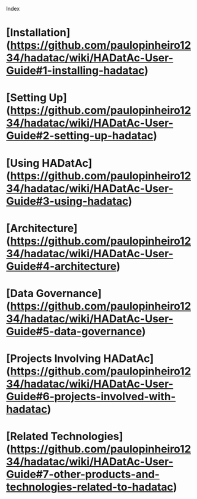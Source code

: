 Index

* [Installation](https://github.com/paulopinheiro1234/hadatac/wiki/HADatAc-User-Guide#1-installing-hadatac)
* [Setting Up](https://github.com/paulopinheiro1234/hadatac/wiki/HADatAc-User-Guide#2-setting-up-hadatac)
* [Using HADatAc](https://github.com/paulopinheiro1234/hadatac/wiki/HADatAc-User-Guide#3-using-hadatac)
* [Architecture](https://github.com/paulopinheiro1234/hadatac/wiki/HADatAc-User-Guide#4-architecture)
* [Data Governance](https://github.com/paulopinheiro1234/hadatac/wiki/HADatAc-User-Guide#5-data-governance)
* [Projects Involving HADatAc](https://github.com/paulopinheiro1234/hadatac/wiki/HADatAc-User-Guide#6-projects-involved-with-hadatac)
* [Related Technologies](https://github.com/paulopinheiro1234/hadatac/wiki/HADatAc-User-Guide#7-other-products-and-technologies-related-to-hadatac) 